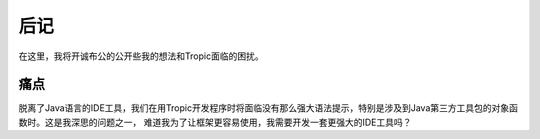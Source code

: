 =============
后记
=============

在这里，我将开诚布公的公开些我的想法和Tropic面临的困扰。

痛点
------
脱离了Java语言的IDE工具，我们在用Tropic开发程序时将面临没有那么强大语法提示，特别是涉及到Java第三方工具包的对象函数时。这是我深思的问题之一，
难道我为了让框架更容易使用，我需要开发一套更强大的IDE工具吗？
